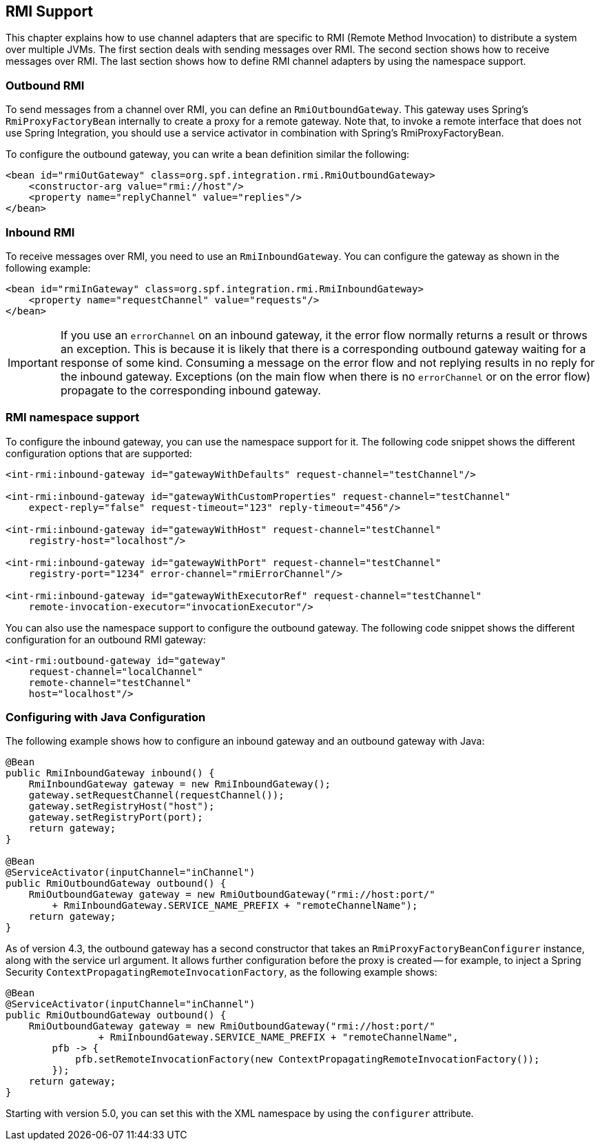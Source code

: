 [[rmi]]
== RMI Support


This chapter explains how to use channel adapters that are specific to RMI (Remote Method Invocation) to distribute a system over multiple JVMs.
The first section deals with sending messages over RMI.
The second section shows how to receive messages over RMI.
The last section shows how to define RMI channel adapters by using the namespace support.

[[rmi-outbound]]
=== Outbound RMI

To send messages from a channel over RMI, you can define an `RmiOutboundGateway`.
This gateway uses Spring's `RmiProxyFactoryBean` internally to create a proxy for a remote gateway.
Note that, to invoke a remote interface that does not use Spring Integration, you should use a service activator in combination with Spring's RmiProxyFactoryBean.

To configure the outbound gateway, you can write a bean definition similar the following:

====
[source,xml]
----
<bean id="rmiOutGateway" class=org.spf.integration.rmi.RmiOutboundGateway>
    <constructor-arg value="rmi://host"/>
    <property name="replyChannel" value="replies"/>
</bean>
----
====

[[rmi-inbound]]
=== Inbound RMI

To receive messages over RMI, you need to use an `RmiInboundGateway`.
You can configure the gateway as shown in the following example:

====
[source,xml]
----
<bean id="rmiInGateway" class=org.spf.integration.rmi.RmiInboundGateway>
    <property name="requestChannel" value="requests"/>
</bean>
----
====

IMPORTANT: If you use an `errorChannel` on an inbound gateway, it the error flow normally returns a result or throws an exception.
This is because it is likely that there is a corresponding outbound gateway waiting for a response of some kind.
Consuming a message on the error flow and not replying results in no reply for the inbound gateway.
Exceptions (on the main flow when there is no `errorChannel` or on the error flow) propagate to the corresponding inbound gateway.

[[rmi-namespace]]
=== RMI namespace support

To configure the inbound gateway, you can use the namespace support for it.
The following code snippet shows the different configuration options that are supported:

====
[source,xml]
----
<int-rmi:inbound-gateway id="gatewayWithDefaults" request-channel="testChannel"/>

<int-rmi:inbound-gateway id="gatewayWithCustomProperties" request-channel="testChannel"
    expect-reply="false" request-timeout="123" reply-timeout="456"/>

<int-rmi:inbound-gateway id="gatewayWithHost" request-channel="testChannel"
    registry-host="localhost"/>

<int-rmi:inbound-gateway id="gatewayWithPort" request-channel="testChannel"
    registry-port="1234" error-channel="rmiErrorChannel"/>

<int-rmi:inbound-gateway id="gatewayWithExecutorRef" request-channel="testChannel"
    remote-invocation-executor="invocationExecutor"/>
----
====

You can also use the namespace support to configure the outbound gateway.
The following code snippet shows the different configuration for an outbound RMI gateway:

====
[source,xml]
----
<int-rmi:outbound-gateway id="gateway"
    request-channel="localChannel"
    remote-channel="testChannel"
    host="localhost"/>
----
====

=== Configuring with Java Configuration

The following example shows how to configure an inbound gateway and an outbound gateway with Java:

====
[source, java]
----
@Bean
public RmiInboundGateway inbound() {
    RmiInboundGateway gateway = new RmiInboundGateway();
    gateway.setRequestChannel(requestChannel());
    gateway.setRegistryHost("host");
    gateway.setRegistryPort(port);
    return gateway;
}

@Bean
@ServiceActivator(inputChannel="inChannel")
public RmiOutboundGateway outbound() {
    RmiOutboundGateway gateway = new RmiOutboundGateway("rmi://host:port/"
        + RmiInboundGateway.SERVICE_NAME_PREFIX + "remoteChannelName");
    return gateway;
}
----
====

As of version 4.3, the outbound gateway has a second constructor that takes an `RmiProxyFactoryBeanConfigurer` instance, along with the service url argument.
It allows further configuration before the proxy is created -- for example, to inject a Spring Security `ContextPropagatingRemoteInvocationFactory`, as the following example shows:

[source, java]
----
@Bean
@ServiceActivator(inputChannel="inChannel")
public RmiOutboundGateway outbound() {
    RmiOutboundGateway gateway = new RmiOutboundGateway("rmi://host:port/"
                + RmiInboundGateway.SERVICE_NAME_PREFIX + "remoteChannelName",
        pfb -> {
            pfb.setRemoteInvocationFactory(new ContextPropagatingRemoteInvocationFactory());
        });
    return gateway;
}
----

Starting with version 5.0, you can set this with the XML namespace by using the `configurer` attribute.
